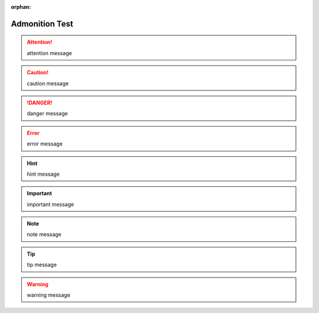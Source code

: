 :orphan:

Admonition Test
---------------

.. http://docutils.sourceforge.net/docs/ref/rst/directives.html#admonitions

.. attention::

   attention message

.. caution::

   caution message

.. danger::

   danger message

.. error::

   error message

.. hint::

   hint message

.. important::

   important message

.. note::

   note message

.. tip::

   tip message

.. warning::

   warning message
